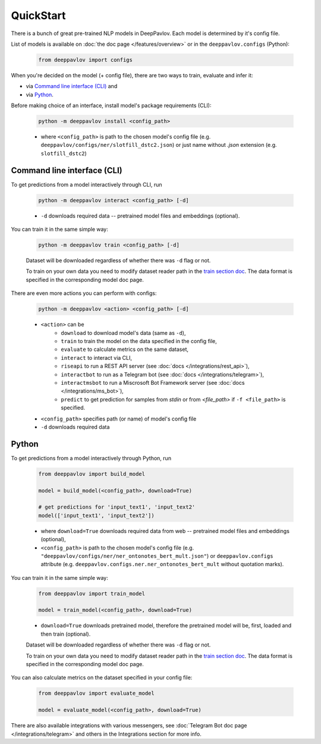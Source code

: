 QuickStart
------------

There is a bunch of great pre-trained NLP models in DeepPavlov. Each model is
determined by it's config file.

List of models is available on :doc:`the doc page </features/overview>` or in
the ``deeppavlov.configs`` (Python):

    .. code:: python
        
        from deeppavlov import configs

When you're decided on the model (+ config file), there are two ways to train,
evaluate and infer it:

* via `Command line interface (CLI)`_ and
* via `Python`_.

Before making choice of an interface, install model's package requirements
(CLI):

    .. code:: bash
        
        python -m deeppavlov install <config_path>

    * where ``<config_path>`` is path to the chosen model's config file (e.g.
      ``deeppavlov/configs/ner/slotfill_dstc2.json``) or just name without
      `.json` extension (e.g. ``slotfill_dstc2``)


Command line interface (CLI)
~~~~~~~~~~~~~~~~~~~~~~~~~~~~

To get predictions from a model interactively through CLI, run

    .. code:: bash
        
        python -m deeppavlov interact <config_path> [-d]

    * ``-d`` downloads required data -- pretrained model files and embeddings
      (optional).

You can train it in the same simple way:

    .. code:: bash
        
        python -m deeppavlov train <config_path> [-d]

    Dataset will be downloaded regardless of whether there was ``-d`` flag or
    not.

    To train on your own data you need to modify dataset reader path in the
    `train section doc <configuration.html#Train-config>`__. The data format is
    specified in the corresponding model doc page. 

There are even more actions you can perform with configs:

    .. code:: bash
        
        python -m deeppavlov <action> <config_path> [-d]

    * ``<action>`` can be
        * ``download`` to download model's data (same as ``-d``),
        * ``train`` to train the model on the data specified in the config file,
        * ``evaluate`` to calculate metrics on the same dataset,
        * ``interact`` to interact via CLI,
        * ``riseapi`` to run a REST API server (see :doc:`docs
          </integrations/rest_api>`),
        * ``interactbot`` to run as a Telegram bot (see :doc:`docs
          </integrations/telegram>`),
        * ``interactmsbot`` to run a Miscrosoft Bot Framework server (see
          :doc:`docs </integrations/ms_bot>`),
        * ``predict`` to get prediction for samples from `stdin` or from
          `<file_path>` if ``-f <file_path>`` is specified.
    * ``<config_path>`` specifies path (or name) of model's config file
    * ``-d`` downloads required data


Python
~~~~~~

To get predictions from a model interactively through Python, run

    .. code:: python
        
        from deeppavlov import build_model

        model = build_model(<config_path>, download=True)

        # get predictions for 'input_text1', 'input_text2'
        model(['input_text1', 'input_text2'])

    * where ``download=True`` downloads required data from web -- pretrained model
      files and embeddings (optional),
    * ``<config_path>`` is path to the chosen model's config file (e.g.
      ``"deeppavlov/configs/ner/ner_ontonotes_bert_mult.json"``) or
      ``deeppavlov.configs`` attribute (e.g.
      ``deeppavlov.configs.ner.ner_ontonotes_bert_mult`` without quotation marks).

You can train it in the same simple way:

    .. code:: python
        
        from deeppavlov import train_model 

        model = train_model(<config_path>, download=True)

    * ``download=True`` downloads pretrained model, therefore the pretrained
      model will be, first, loaded and then train (optional).

    Dataset will be downloaded regardless of whether there was ``-d`` flag or
    not.

    To train on your own data you need to modify dataset reader path in the
    `train section doc <configuration.html#Train-config>`__. The data format is
    specified in the corresponding model doc page. 

You can also calculate metrics on the dataset specified in your config file:

    .. code:: python
        
        from deeppavlov import evaluate_model 

        model = evaluate_model(<config_path>, download=True)

There are also available integrations with various messengers, see
:doc:`Telegram Bot doc page </integrations/telegram>` and others in the
Integrations section for more info.

